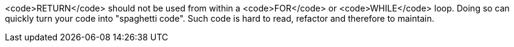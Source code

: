 <code>RETURN</code> should not be used from within a <code>FOR</code> or <code>WHILE</code> loop. Doing so can quickly turn your code into "spaghetti code". Such code is hard to read, refactor and therefore to maintain.

